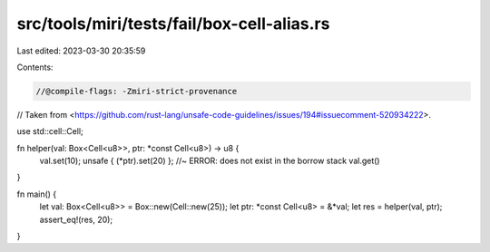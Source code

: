 src/tools/miri/tests/fail/box-cell-alias.rs
===========================================

Last edited: 2023-03-30 20:35:59

Contents:

.. code-block:: rs

    //@compile-flags: -Zmiri-strict-provenance

// Taken from <https://github.com/rust-lang/unsafe-code-guidelines/issues/194#issuecomment-520934222>.

use std::cell::Cell;

fn helper(val: Box<Cell<u8>>, ptr: *const Cell<u8>) -> u8 {
    val.set(10);
    unsafe { (*ptr).set(20) }; //~ ERROR: does not exist in the borrow stack
    val.get()
}

fn main() {
    let val: Box<Cell<u8>> = Box::new(Cell::new(25));
    let ptr: *const Cell<u8> = &*val;
    let res = helper(val, ptr);
    assert_eq!(res, 20);
}


